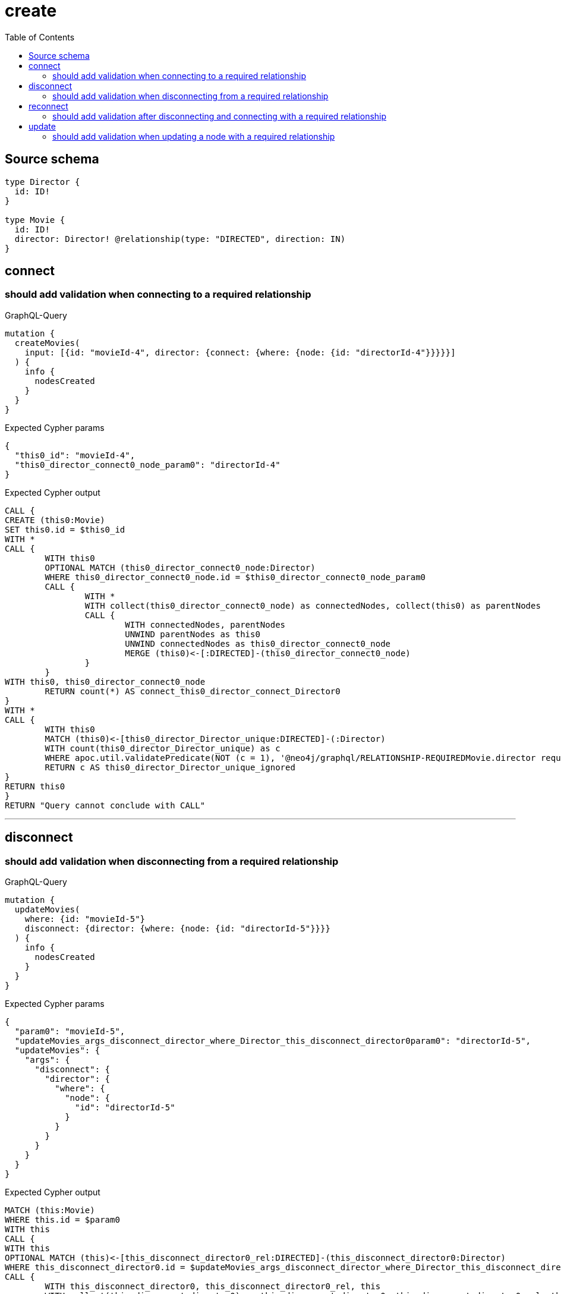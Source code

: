 :toc:

= create

== Source schema

[source,graphql,schema=true]
----
type Director {
  id: ID!
}

type Movie {
  id: ID!
  director: Director! @relationship(type: "DIRECTED", direction: IN)
}
----
== connect

=== should add validation when connecting to a required relationship

.GraphQL-Query
[source,graphql]
----
mutation {
  createMovies(
    input: [{id: "movieId-4", director: {connect: {where: {node: {id: "directorId-4"}}}}}]
  ) {
    info {
      nodesCreated
    }
  }
}
----

.Expected Cypher params
[source,json]
----
{
  "this0_id": "movieId-4",
  "this0_director_connect0_node_param0": "directorId-4"
}
----

.Expected Cypher output
[source,cypher]
----
CALL {
CREATE (this0:Movie)
SET this0.id = $this0_id
WITH *
CALL {
	WITH this0
	OPTIONAL MATCH (this0_director_connect0_node:Director)
	WHERE this0_director_connect0_node.id = $this0_director_connect0_node_param0
	CALL {
		WITH *
		WITH collect(this0_director_connect0_node) as connectedNodes, collect(this0) as parentNodes
		CALL {
			WITH connectedNodes, parentNodes
			UNWIND parentNodes as this0
			UNWIND connectedNodes as this0_director_connect0_node
			MERGE (this0)<-[:DIRECTED]-(this0_director_connect0_node)
		}
	}
WITH this0, this0_director_connect0_node
	RETURN count(*) AS connect_this0_director_connect_Director0
}
WITH *
CALL {
	WITH this0
	MATCH (this0)<-[this0_director_Director_unique:DIRECTED]-(:Director)
	WITH count(this0_director_Director_unique) as c
	WHERE apoc.util.validatePredicate(NOT (c = 1), '@neo4j/graphql/RELATIONSHIP-REQUIREDMovie.director required exactly once', [0])
	RETURN c AS this0_director_Director_unique_ignored
}
RETURN this0
}
RETURN "Query cannot conclude with CALL"
----

'''


== disconnect

=== should add validation when disconnecting from a required relationship

.GraphQL-Query
[source,graphql]
----
mutation {
  updateMovies(
    where: {id: "movieId-5"}
    disconnect: {director: {where: {node: {id: "directorId-5"}}}}
  ) {
    info {
      nodesCreated
    }
  }
}
----

.Expected Cypher params
[source,json]
----
{
  "param0": "movieId-5",
  "updateMovies_args_disconnect_director_where_Director_this_disconnect_director0param0": "directorId-5",
  "updateMovies": {
    "args": {
      "disconnect": {
        "director": {
          "where": {
            "node": {
              "id": "directorId-5"
            }
          }
        }
      }
    }
  }
}
----

.Expected Cypher output
[source,cypher]
----
MATCH (this:Movie)
WHERE this.id = $param0
WITH this
CALL {
WITH this
OPTIONAL MATCH (this)<-[this_disconnect_director0_rel:DIRECTED]-(this_disconnect_director0:Director)
WHERE this_disconnect_director0.id = $updateMovies_args_disconnect_director_where_Director_this_disconnect_director0param0
CALL {
	WITH this_disconnect_director0, this_disconnect_director0_rel, this
	WITH collect(this_disconnect_director0) as this_disconnect_director0, this_disconnect_director0_rel, this
	UNWIND this_disconnect_director0 as x
	DELETE this_disconnect_director0_rel
}
RETURN count(*) AS disconnect_this_disconnect_director_Director
}
WITH *
WITH *
CALL {
	WITH this
	MATCH (this)<-[this_director_Director_unique:DIRECTED]-(:Director)
	WITH count(this_director_Director_unique) as c
	WHERE apoc.util.validatePredicate(NOT (c = 1), '@neo4j/graphql/RELATIONSHIP-REQUIREDMovie.director required exactly once', [0])
	RETURN c AS this_director_Director_unique_ignored
}
RETURN "Query cannot conclude with CALL"
----

'''


== reconnect

=== should add validation after disconnecting and connecting with a required relationship

.GraphQL-Query
[source,graphql]
----
mutation {
  updateMovies(
    where: {id: "movieId-6"}
    disconnect: {director: {where: {node: {id: "directorId-6"}}}}
    connect: {director: {where: {node: {id: "directorId2-6"}}}}
  ) {
    movies {
      id
      director {
        id
      }
    }
  }
}
----

.Expected Cypher params
[source,json]
----
{
  "param0": "movieId-6",
  "updateMovies_args_disconnect_director_where_Director_this_disconnect_director0param0": "directorId-6",
  "this_connect_director0_node_param0": "directorId2-6",
  "updateMovies": {
    "args": {
      "disconnect": {
        "director": {
          "where": {
            "node": {
              "id": "directorId-6"
            }
          }
        }
      }
    }
  }
}
----

.Expected Cypher output
[source,cypher]
----
MATCH (this:Movie)
WHERE this.id = $param0
WITH this
CALL {
WITH this
OPTIONAL MATCH (this)<-[this_disconnect_director0_rel:DIRECTED]-(this_disconnect_director0:Director)
WHERE this_disconnect_director0.id = $updateMovies_args_disconnect_director_where_Director_this_disconnect_director0param0
CALL {
	WITH this_disconnect_director0, this_disconnect_director0_rel, this
	WITH collect(this_disconnect_director0) as this_disconnect_director0, this_disconnect_director0_rel, this
	UNWIND this_disconnect_director0 as x
	DELETE this_disconnect_director0_rel
}
RETURN count(*) AS disconnect_this_disconnect_director_Director
}
WITH *
CALL {
	WITH this
	OPTIONAL MATCH (this_connect_director0_node:Director)
	WHERE this_connect_director0_node.id = $this_connect_director0_node_param0
	CALL {
		WITH *
		WITH collect(this_connect_director0_node) as connectedNodes, collect(this) as parentNodes
		CALL {
			WITH connectedNodes, parentNodes
			UNWIND parentNodes as this
			UNWIND connectedNodes as this_connect_director0_node
			MERGE (this)<-[:DIRECTED]-(this_connect_director0_node)
		}
	}
WITH this, this_connect_director0_node
	RETURN count(*) AS connect_this_connect_director_Director0
}
WITH *
WITH *
CALL {
	WITH this
	MATCH (this)<-[this_director_Director_unique:DIRECTED]-(:Director)
	WITH count(this_director_Director_unique) as c
	WHERE apoc.util.validatePredicate(NOT (c = 1), '@neo4j/graphql/RELATIONSHIP-REQUIREDMovie.director required exactly once', [0])
	RETURN c AS this_director_Director_unique_ignored
}
CALL {
    WITH this
    MATCH (this)<-[update_this0:DIRECTED]-(update_this1:Director)
    WITH update_this1 { .id } AS update_this1
    RETURN head(collect(update_this1)) AS update_var2
}
RETURN collect(DISTINCT this { .id, director: update_var2 }) AS data
----

'''


== update

=== should add validation when updating a node with a required relationship

.GraphQL-Query
[source,graphql]
----
mutation {
  updateMovies(where: {id: "movieId-3"}, update: {id: "movieId-3"}) {
    info {
      nodesCreated
    }
  }
}
----

.Expected Cypher params
[source,json]
----
{
  "param0": "movieId-3",
  "this_update_id": "movieId-3"
}
----

.Expected Cypher output
[source,cypher]
----
MATCH (this:Movie)
WHERE this.id = $param0


SET this.id = $this_update_id

WITH *
CALL {
	WITH this
	MATCH (this)<-[this_director_Director_unique:DIRECTED]-(:Director)
	WITH count(this_director_Director_unique) as c
	WHERE apoc.util.validatePredicate(NOT (c = 1), '@neo4j/graphql/RELATIONSHIP-REQUIREDMovie.director required exactly once', [0])
	RETURN c AS this_director_Director_unique_ignored
}
RETURN "Query cannot conclude with CALL"
----

'''


